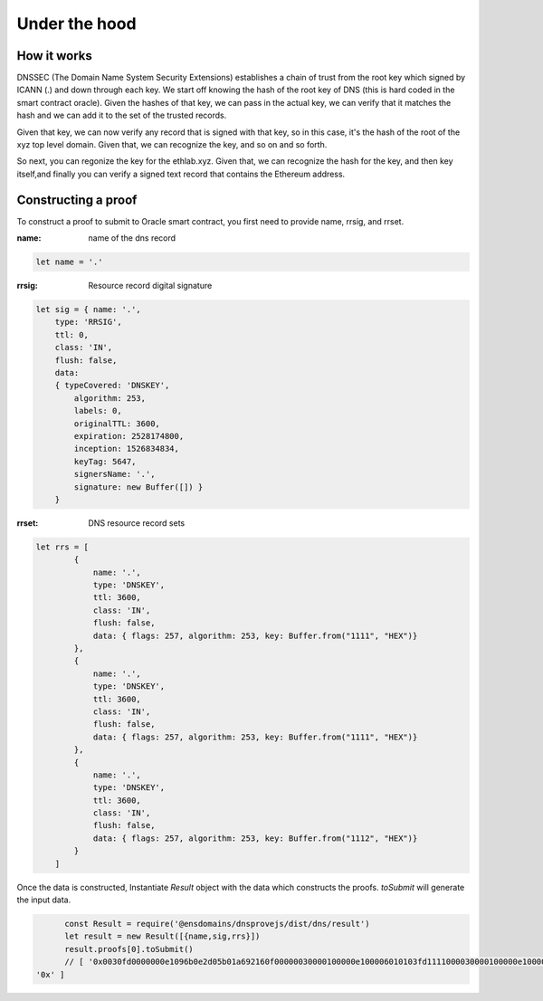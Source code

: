 *******************
Under the hood
*******************

============
How it works
============

DNSSEC (The Domain Name System Security Extensions) establishes a chain of trust from the root key which signed by ICANN (.) and down through each key. We start off knowing the hash of the root key of DNS (this is hard coded in the smart contract oracle).
Given the hashes of that key, we can pass in the actual key, we can verify that it matches the hash and we can add it to the set of the trusted records.

Given that key, we can now verify any record that is signed with that key, so in this case, it's the hash of the root of the xyz top level domain.
Given that, we can recognize the key, and so on and so forth.

.. image:: https://cdn-images-1.medium.com/max/720/1*iWgDzP9M3c9PH7R8umsbCQ.png

So next, you can regonize the key for the ethlab.xyz.
Given that, we can recognize the hash for the key, and then key itself,and finally you can verify a signed text record that contains the Ethereum address.

====================
Constructing a proof
====================

To construct a proof to submit to Oracle smart contract, you first need to provide name, rrsig, and rrset.

:name: name of the dns record

.. code-block:: javascript

    let name = '.'

:rrsig: Resource record digital signature

.. code-block:: javascript

    let sig = { name: '.',
        type: 'RRSIG',
        ttl: 0,
        class: 'IN',
        flush: false,
        data:
        { typeCovered: 'DNSKEY',
            algorithm: 253,
            labels: 0,
            originalTTL: 3600,
            expiration: 2528174800,
            inception: 1526834834,
            keyTag: 5647,
            signersName: '.',
            signature: new Buffer([]) }
        }

:rrset: DNS resource record sets

.. code-block:: javascript

    let rrs = [
            {
                name: '.',
                type: 'DNSKEY',
                ttl: 3600,
                class: 'IN',
                flush: false,
                data: { flags: 257, algorithm: 253, key: Buffer.from("1111", "HEX")}
            },
            {
                name: '.',
                type: 'DNSKEY',
                ttl: 3600,
                class: 'IN',
                flush: false,
                data: { flags: 257, algorithm: 253, key: Buffer.from("1111", "HEX")}
            },
            {
                name: '.',
                type: 'DNSKEY',
                ttl: 3600,
                class: 'IN',
                flush: false,
                data: { flags: 257, algorithm: 253, key: Buffer.from("1112", "HEX")}
            }
        ]

Once the data is constructed, Instantiate `Result` object with the data which constructs the proofs. `toSubmit` will generate the input data.

.. code-block:: javascript

        const Result = require('@ensdomains/dnsprovejs/dist/dns/result')
        let result = new Result([{name,sig,rrs}])
        result.proofs[0].toSubmit()
        // [ '0x0030fd0000000e1096b0e2d05b01a692160f00000030000100000e100006010103fd1111000030000100000e100006010103fd1111000030000100000e100006010103fd1112',
  '0x' ]
